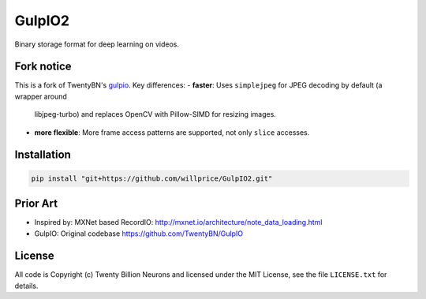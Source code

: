 =======
GulpIO2
=======

Binary storage format for deep learning on videos.

.. image:: https://github.com/willprice/GulpIO2/actions/workflows/test.yml/badge.svg
    :target: https://github.com/willprice/GulpIO2/actions

.. image:: https://readthedocs.org/projects/gulpio2/badge/?version=latest
    :target: https://gulpio2.readthedocs.io/en/latest/?badge=latest
    :alt: Documentation Status


Fork notice
===========

This is a fork of TwentyBN's `gulpio <https://github.com/TwentyBN/GulpIO>`_.
Key differences:
- **faster**: Uses ``simplejpeg`` for JPEG decoding by default (a wrapper around
  libjpeg-turbo) and replaces OpenCV with Pillow-SIMD for resizing images.
- **more flexible**: More frame access patterns are supported, not only ``slice``
  accesses.

Installation
============

.. code::

    pip install "git+https://github.com/willprice/GulpIO2.git"

Prior Art
=========

* Inspired by: MXNet based RecordIO: http://mxnet.io/architecture/note_data_loading.html
* GulpIO: Original codebase https://github.com/TwentyBN/GulpIO

License
=======

All code is Copyright (c) Twenty Billion Neurons and
licensed under the MIT License, see the file ``LICENSE.txt`` for details.
